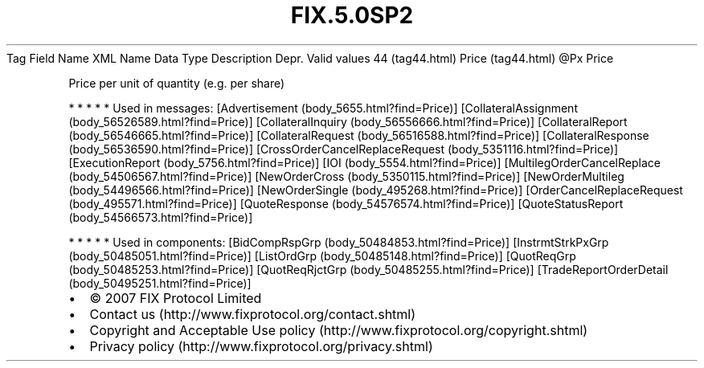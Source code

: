 .TH FIX.5.0SP2 "" "" "Tag #44"
Tag
Field Name
XML Name
Data Type
Description
Depr.
Valid values
44 (tag44.html)
Price (tag44.html)
\@Px
Price
.PP
Price per unit of quantity (e.g. per share)
.PP
   *   *   *   *   *
Used in messages:
[Advertisement (body_5655.html?find=Price)]
[CollateralAssignment (body_56526589.html?find=Price)]
[CollateralInquiry (body_56556666.html?find=Price)]
[CollateralReport (body_56546665.html?find=Price)]
[CollateralRequest (body_56516588.html?find=Price)]
[CollateralResponse (body_56536590.html?find=Price)]
[CrossOrderCancelReplaceRequest (body_5351116.html?find=Price)]
[ExecutionReport (body_5756.html?find=Price)]
[IOI (body_5554.html?find=Price)]
[MultilegOrderCancelReplace (body_54506567.html?find=Price)]
[NewOrderCross (body_5350115.html?find=Price)]
[NewOrderMultileg (body_54496566.html?find=Price)]
[NewOrderSingle (body_495268.html?find=Price)]
[OrderCancelReplaceRequest (body_495571.html?find=Price)]
[QuoteResponse (body_54576574.html?find=Price)]
[QuoteStatusReport (body_54566573.html?find=Price)]
.PP
   *   *   *   *   *
Used in components:
[BidCompRspGrp (body_50484853.html?find=Price)]
[InstrmtStrkPxGrp (body_50485051.html?find=Price)]
[ListOrdGrp (body_50485148.html?find=Price)]
[QuotReqGrp (body_50485253.html?find=Price)]
[QuotReqRjctGrp (body_50485255.html?find=Price)]
[TradeReportOrderDetail (body_50495251.html?find=Price)]

.PD 0
.P
.PD

.PP
.PP
.IP \[bu] 2
© 2007 FIX Protocol Limited
.IP \[bu] 2
Contact us (http://www.fixprotocol.org/contact.shtml)
.IP \[bu] 2
Copyright and Acceptable Use policy (http://www.fixprotocol.org/copyright.shtml)
.IP \[bu] 2
Privacy policy (http://www.fixprotocol.org/privacy.shtml)
